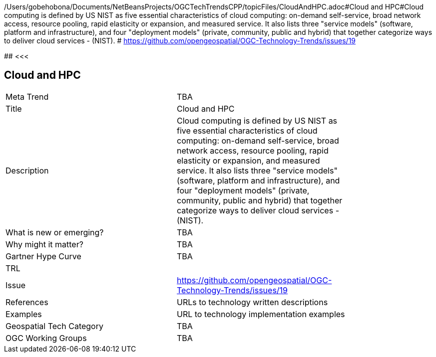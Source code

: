 /Users/gobehobona/Documents/NetBeansProjects/OGCTechTrendsCPP/topicFiles/CloudAndHPC.adoc#Cloud and HPC#Cloud computing is defined by US NIST as five essential characteristics of cloud computing: on-demand self-service, broad network access, resource pooling, rapid elasticity or expansion, and measured service. It also lists three "service models" (software, platform and infrastructure), and four "deployment models" (private, community, public and hybrid) that together categorize ways to deliver cloud services - (NIST). # https://github.com/opengeospatial/OGC-Technology-Trends/issues/19

########
<<<

== Cloud and HPC

<<<

[width="80%"]
|=======================
|Meta Trend	| TBA
|Title | Cloud and HPC
|Description | Cloud computing is defined by US NIST as five essential characteristics of cloud computing: on-demand self-service, broad network access, resource pooling, rapid elasticity or expansion, and measured service. It also lists three "service models" (software, platform and infrastructure), and four "deployment models" (private, community, public and hybrid) that together categorize ways to deliver cloud services - (NIST). 
| What is new or emerging?	| TBA
| Why might it matter? | TBA
| Gartner Hype Curve | 	TBA
| TRL |
| Issue | https://github.com/opengeospatial/OGC-Technology-Trends/issues/19
|References | URLs to technology written descriptions
|Examples | URL to technology implementation examples
|Geospatial Tech Category 	| TBA
|OGC Working Groups | TBA
|=======================

